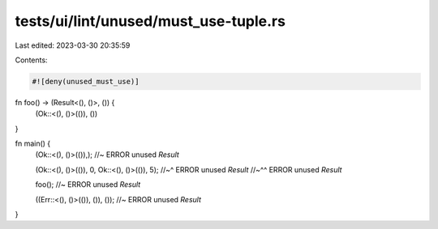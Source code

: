 tests/ui/lint/unused/must_use-tuple.rs
======================================

Last edited: 2023-03-30 20:35:59

Contents:

.. code-block:: rs

    #![deny(unused_must_use)]

fn foo() -> (Result<(), ()>, ()) {
    (Ok::<(), ()>(()), ())
}

fn main() {
    (Ok::<(), ()>(()),); //~ ERROR unused `Result`

    (Ok::<(), ()>(()), 0, Ok::<(), ()>(()), 5);
    //~^ ERROR unused `Result`
    //~^^ ERROR unused `Result`

    foo(); //~ ERROR unused `Result`

    ((Err::<(), ()>(()), ()), ()); //~ ERROR unused `Result`
}


